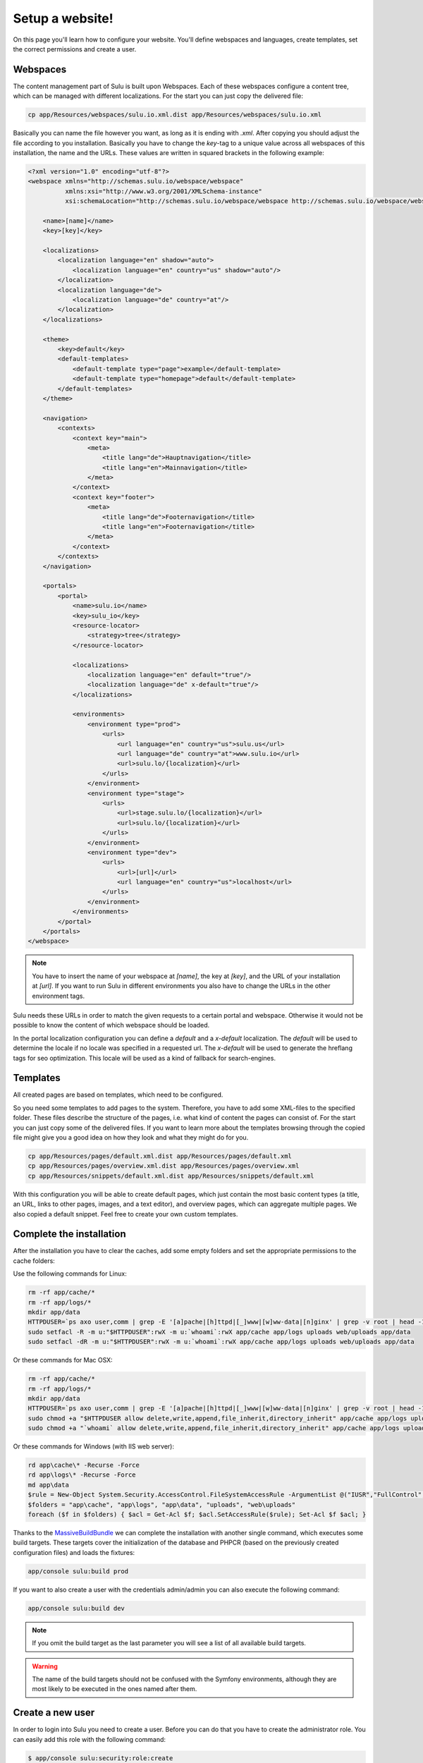 Setup a website!
================

On this page you'll learn how to configure your website. You'll define webspaces
and languages, create templates, set the correct permissions and create a user. 


Webspaces
---------

The content management part of Sulu is built upon Webspaces. Each of these
webspaces configure a content tree, which can be managed with different
localizations. For the start you can just copy the delivered file:

.. code-block:: bash

    cp app/Resources/webspaces/sulu.io.xml.dist app/Resources/webspaces/sulu.io.xml

Basically you can name the file however you want, as long as it is ending with
`.xml`. After copying you should adjust the file according to you installation.
Basically you have to change the `key`-tag to a unique value across all
webspaces of this installation, the name and the URLs. These values are written
in squared brackets in the following example:

.. code-block:: xml

    <?xml version="1.0" encoding="utf-8"?>
    <webspace xmlns="http://schemas.sulu.io/webspace/webspace"
              xmlns:xsi="http://www.w3.org/2001/XMLSchema-instance"
              xsi:schemaLocation="http://schemas.sulu.io/webspace/webspace http://schemas.sulu.io/webspace/webspace-1.0.xsd">

        <name>[name]</name>
        <key>[key]</key>

        <localizations>
            <localization language="en" shadow="auto">
                <localization language="en" country="us" shadow="auto"/>
            </localization>
            <localization language="de">
                <localization language="de" country="at"/>
            </localization>
        </localizations>

        <theme>
            <key>default</key>
            <default-templates>
                <default-template type="page">example</default-template>
                <default-template type="homepage">default</default-template>
            </default-templates>
        </theme>

        <navigation>
            <contexts>
                <context key="main">
                    <meta>
                        <title lang="de">Hauptnavigation</title>
                        <title lang="en">Mainnavigation</title>
                    </meta>
                </context>
                <context key="footer">
                    <meta>
                        <title lang="de">Footernavigation</title>
                        <title lang="en">Footernavigation</title>
                    </meta>
                </context>
            </contexts>
        </navigation>

        <portals>
            <portal>
                <name>sulu.io</name>
                <key>sulu_io</key>
                <resource-locator>
                    <strategy>tree</strategy>
                </resource-locator>

                <localizations>
                    <localization language="en" default="true"/>
                    <localization language="de" x-default="true"/>
                </localizations>

                <environments>
                    <environment type="prod">
                        <urls>
                            <url language="en" country="us">sulu.us</url>
                            <url language="de" country="at">www.sulu.io</url>
                            <url>sulu.lo/{localization}</url>
                        </urls>
                    </environment>
                    <environment type="stage">
                        <urls>
                            <url>stage.sulu.lo/{localization}</url>
                            <url>sulu.lo/{localization}</url>
                        </urls>
                    </environment>
                    <environment type="dev">
                        <urls>
                            <url>[url]</url>
                            <url language="en" country="us">localhost</url>
                        </urls>
                    </environment>
                </environments>
            </portal>
        </portals>
    </webspace>

.. note::

    You have to insert the name of your webspace at `[name]`, the key at `[key]`,
    and the URL of your installation at `[url]`. If you want to run Sulu in
    different environments you also have to change the URLs in the other
    environment tags.

Sulu needs these URLs in order to match the given requests to a certain portal
and webspace. Otherwise it would not be possible to know the content of which
webspace should be loaded.

In the portal localization configuration you can define a `default` and a
`x-default` localization. The `default` will be used to determine the locale if
no locale was specified in a requested url. The `x-default` will be used to
generate the hreflang tags for seo optimization. This locale will be used as a
kind of fallback for search-engines.


Templates
---------

All created pages are based on templates, which need to be configured.

So you need some templates to add pages to the system. Therefore, you have to add
some XML-files to the specified folder. These files describe the structure of
the pages, i.e. what kind of content the pages can consist of. For the start
you can just copy some of the delivered files. If you want to learn more
about the templates browsing through the copied file might give you a good 
idea on how they look and what they might do for you.

.. code-block:: bash
    
    cp app/Resources/pages/default.xml.dist app/Resources/pages/default.xml
    cp app/Resources/pages/overview.xml.dist app/Resources/pages/overview.xml
    cp app/Resources/snippets/default.xml.dist app/Resources/snippets/default.xml

With this configuration you will be able to create default pages, which just
contain the most basic content types (a title, an URL, links to other pages,
images, and a text editor), and overview pages, which can aggregate multiple
pages. We also copied a default snippet. Feel free to create your own custom
templates.


Complete the installation
-------------------------

After the installation you have to clear the caches, add some empty folders and
set the appropriate permissions to the cache folders:

Use the following commands for Linux:

.. code-block:: bash

    rm -rf app/cache/*
    rm -rf app/logs/*
    mkdir app/data
    HTTPDUSER=`ps axo user,comm | grep -E '[a]pache|[h]ttpd|[_]www|[w]ww-data|[n]ginx' | grep -v root | head -1 | cut -d\  -f1`
    sudo setfacl -R -m u:"$HTTPDUSER":rwX -m u:`whoami`:rwX app/cache app/logs uploads web/uploads app/data
    sudo setfacl -dR -m u:"$HTTPDUSER":rwX -m u:`whoami`:rwX app/cache app/logs uploads web/uploads app/data

Or these commands for Mac OSX:

.. code-block:: bash
    
    rm -rf app/cache/*
    rm -rf app/logs/*
    mkdir app/data
    HTTPDUSER=`ps axo user,comm | grep -E '[a]pache|[h]ttpd|[_]www|[w]ww-data|[n]ginx' | grep -v root | head -1 | cut -d\  -f1`
    sudo chmod +a "$HTTPDUSER allow delete,write,append,file_inherit,directory_inherit" app/cache app/logs uploads web/uploads app/data
    sudo chmod +a "`whoami` allow delete,write,append,file_inherit,directory_inherit" app/cache app/logs uploads web/uploads app/data

Or these commands for Windows (with IIS web server):

.. code-block:: powershell

    rd app\cache\* -Recurse -Force
    rd app\logs\* -Recurse -Force
    md app\data
    $rule = New-Object System.Security.AccessControl.FileSystemAccessRule -ArgumentList @("IUSR","FullControl","ObjectInherit, ContainerInherit","None","Allow")
    $folders = "app\cache", "app\logs", "app\data", "uploads", "web\uploads"
    foreach ($f in $folders) { $acl = Get-Acl $f; $acl.SetAccessRule($rule); Set-Acl $f $acl; }

Thanks to the `MassiveBuildBundle`_ we can complete the installation with
another single command, which executes some build targets. These targets cover
the initialization of the database and PHPCR (based on the previously created
configuration files) and loads the fixtures:

.. code-block:: bash
    
    app/console sulu:build prod

If you want to also create a user with the credentials admin/admin you can also
execute the following command:

.. code-block:: bash
    
    app/console sulu:build dev

.. note::

    If you omit the build target as the last parameter you will see a list of 
    all available build targets.

.. warning::
    The name of the build targets should not be confused with the Symfony
    environments, although they are most likely to be executed in the ones
    named after them.


Create a new user
-----------------

In order to login into Sulu you need to create a user. Before you can do that
you have to create the administrator role. You can easily add this role with
the following command:

.. code-block:: bash

    $ app/console sulu:security:role:create

Name the role and choose `Sulu` as the system. Afterwards you just have to
enter the following command on the command line, which will guide you through
the creation in an interactive manner:

.. code-block:: bash 

    $ app/console sulu:security:user:create

Just follow the instructions. Afterwards you'll be able to login into the Sulu
Backend, which is accessible by on one of your configured URLs on the site 
`/admin`.
 
.. _`MassiveBuildBundle`: https://github.com/massiveart/MassiveBuildBundle

So your basic setup is almost ready. Next we'll take a quick tour through the 
admin interface.
